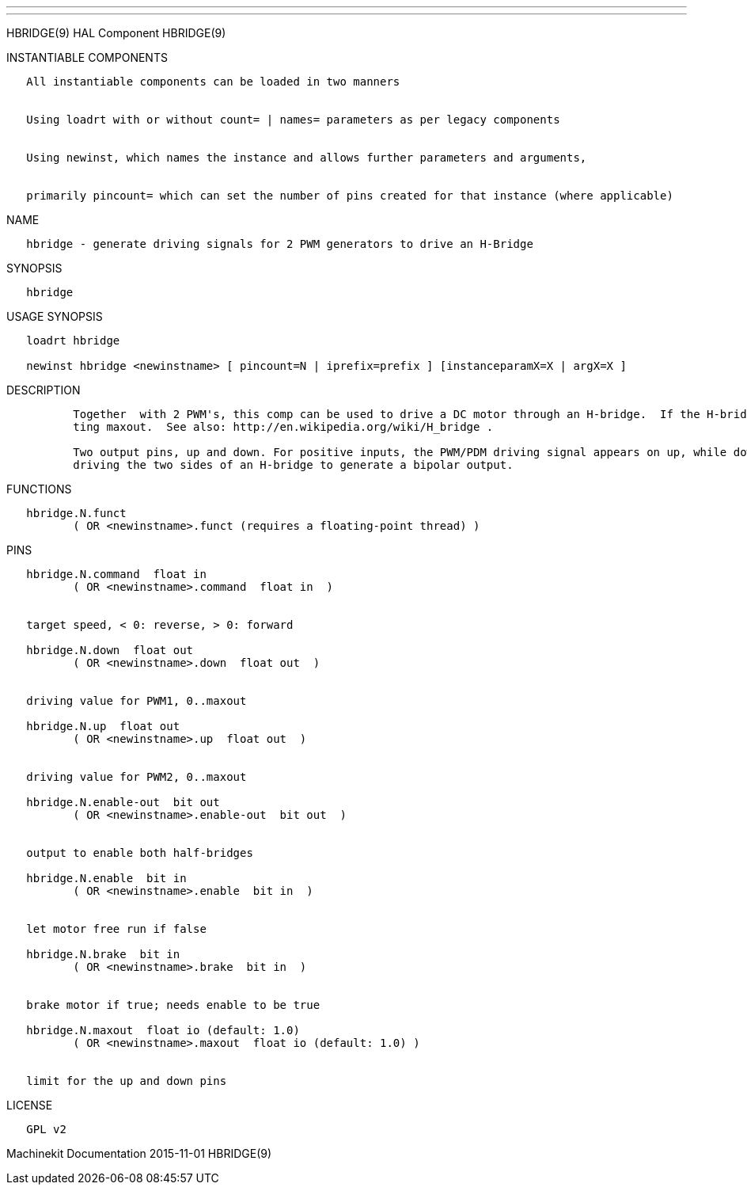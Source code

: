 ---
---

:skip-front-matter:
HBRIDGE(9) HAL Component HBRIDGE(9)

INSTANTIABLE COMPONENTS

----------------------------------------------------------------------------------------------------
   All instantiable components can be loaded in two manners


   Using loadrt with or without count= | names= parameters as per legacy components


   Using newinst, which names the instance and allows further parameters and arguments,


   primarily pincount= which can set the number of pins created for that instance (where applicable)
----------------------------------------------------------------------------------------------------

NAME

-------------------------------------------------------------------------------
   hbridge - generate driving signals for 2 PWM generators to drive an H-Bridge
-------------------------------------------------------------------------------

SYNOPSIS

----------
   hbridge
----------

USAGE SYNOPSIS

---------------------------------------------------------------------------------------------
   loadrt hbridge

   newinst hbridge <newinstname> [ pincount=N | iprefix=prefix ] [instanceparamX=X | argX=X ]
---------------------------------------------------------------------------------------------

DESCRIPTION

----------------------------------------------------------------------------------------------------------------------------------------------------------------------------------------------------------
          Together  with 2 PWM's, this comp can be used to drive a DC motor through an H-bridge.  If the H-bridge needs a PWM signal at full speed (e.g. for charge pumps), limit the output value by set‐
          ting maxout.  See also: http://en.wikipedia.org/wiki/H_bridge .

          Two output pins, up and down. For positive inputs, the PWM/PDM driving signal appears on up, while down is low. For negative inputs, the driving signal on down, while up is low.  Suitable  for
          driving the two sides of an H-bridge to generate a bipolar output.
----------------------------------------------------------------------------------------------------------------------------------------------------------------------------------------------------------

FUNCTIONS

-----------------------------------------------------------------------
   hbridge.N.funct
          ( OR <newinstname>.funct (requires a floating-point thread) )
-----------------------------------------------------------------------

PINS

--------------------------------------------------------------
   hbridge.N.command  float in
          ( OR <newinstname>.command  float in  )


   target speed, < 0: reverse, > 0: forward

   hbridge.N.down  float out
          ( OR <newinstname>.down  float out  )


   driving value for PWM1, 0..maxout

   hbridge.N.up  float out
          ( OR <newinstname>.up  float out  )


   driving value for PWM2, 0..maxout

   hbridge.N.enable-out  bit out
          ( OR <newinstname>.enable-out  bit out  )


   output to enable both half-bridges

   hbridge.N.enable  bit in
          ( OR <newinstname>.enable  bit in  )


   let motor free run if false

   hbridge.N.brake  bit in
          ( OR <newinstname>.brake  bit in  )


   brake motor if true; needs enable to be true

   hbridge.N.maxout  float io (default: 1.0)
          ( OR <newinstname>.maxout  float io (default: 1.0) )


   limit for the up and down pins
--------------------------------------------------------------

LICENSE

---------
   GPL v2
---------

Machinekit Documentation 2015-11-01 HBRIDGE(9)

